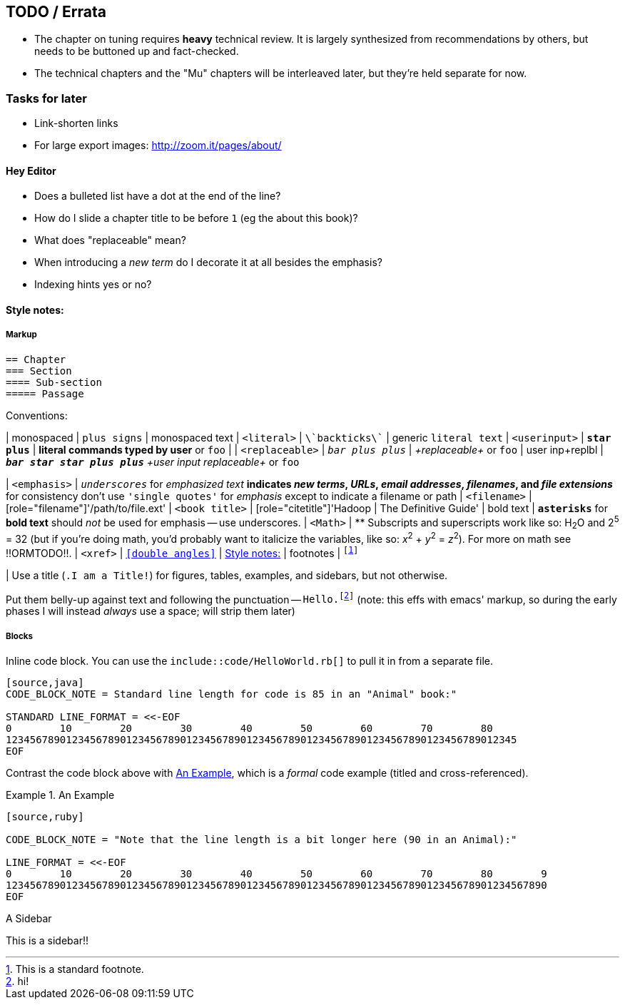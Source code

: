 [[TODO]]
== TODO / Errata ==


* The chapter on tuning requires *heavy* technical review. It is largely synthesized from recommendations by others, but needs to be buttoned up and fact-checked.

* The technical chapters and the "Mu" chapters will be interleaved later, but they're held separate for now.


[[todo_tasks]]
=== Tasks for later ===

* Link-shorten links
* For large export images: http://zoom.it/pages/about/

[[todo_hey_editor]]
==== Hey Editor ====

* Does a bulleted list have a dot at the end of the line?
* How do I slide a chapter title to be before `1` (eg the about this book)?
* What does "replaceable" mean?
* When introducing a _new term_ do I decorate it at all besides the emphasis?
* Indexing hints yes or no?


[[style_notes]]
==== Style notes:

===== Markup

----
== Chapter
=== Section
==== Sub-section
===== Passage
----

Conventions:

| monospaced     	|   `+plus signs+` | +monospaced text+
| `<literal>`    	|   `\`backticks\`` | generic `literal text`
| `<userinput>`       	|   `*+star plus+*`  | *+literal commands typed by user+* or `pass:[<userinput>foo</userinput>]`
| 
| `<replaceable>`	|   `_++bar plus plus++_` | _+replaceable+_ or `pass:[<replaceable>foo</replaceable>]`
| user inp+replbl       |   `_**++bar star star plus plus++**_` _+user input replaceable+_ or `pass:[<userinput><replaceable>foo</replaceable></userinput>]`

| `<emphasis>`  	|   `_underscores_` for _emphasized text_
                              ** indicates _new terms_, _URLs_, _email addresses_, _filenames_, and _file extensions_
                              ** for consistency don't use `'single quotes'` for _emphasis_ except to indicate a filename or path
| `<filename>`   	|   [role="filename"]'/path/to/file.ext'
| `<book title>`	|   [role="citetitle"]'Hadoop	| The Definitive Guide'
| bold text     	|   `*asterisks*` for *bold text* should _not_ be used for emphasis -- use underscores.
| `<Math>`              |    ** Subscripts and superscripts work like so: H~2~O and 2^5^ = 32 (but if you're doing math, you'd probably want to italicize the variables, like so: _x_^2^ + _y_^2^ = _z_^2^). For more on math see !!ORMTODO!!.
| `<xref>`              |  `<<double angles>>` | <<style_notes>>
| footnotes       	| `footnote:[This is a standard footnote.]`

| Use a title (`.I am a Title!`) for figures, tables, examples, and sidebars, but not otherwise.

Put them belly-up against text and following the punctuation -- `Hello.footnote:[hi!]`
(note: this effs with emacs' markup, so during the early phases I will instead _always_ use a space; will strip them later)

===== Blocks

Inline code block. You can use the `include::code/HelloWorld.rb[]` to pull it in from a separate file.

----
[source,java]
CODE_BLOCK_NOTE = Standard line length for code is 85 in an "Animal" book:"

STANDARD LINE_FORMAT = <<-EOF
0        10        20        30        40        50        60        70        80
1234567890123456789012345678901234567890123456789012345678901234567890123456789012345
EOF
----

Contrast the code block above with <<style_code_example>>, which is a _formal_ code example (titled and cross-referenced).

[[style_code_example]]
.An Example
====
----
[source,ruby]

CODE_BLOCK_NOTE = "Note that the line length is a bit longer here (90 in an Animal):"

LINE_FORMAT = <<-EOF
0        10        20        30        40        50        60        70        80        9
123456789012345678901234567890123456789012345678901234567890123456789012345678901234567890
EOF
----
====

.A Sidebar
****
This is a sidebar!!
****
